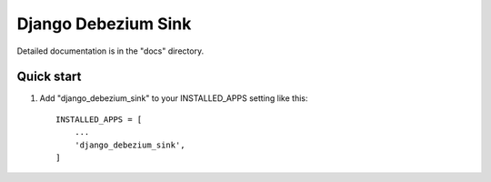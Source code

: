 =====
Django Debezium Sink
=====

Detailed documentation is in the "docs" directory.

Quick start
-----------

1. Add "django_debezium_sink" to your INSTALLED_APPS setting like this::

    INSTALLED_APPS = [
        ...
        'django_debezium_sink',
    ]
